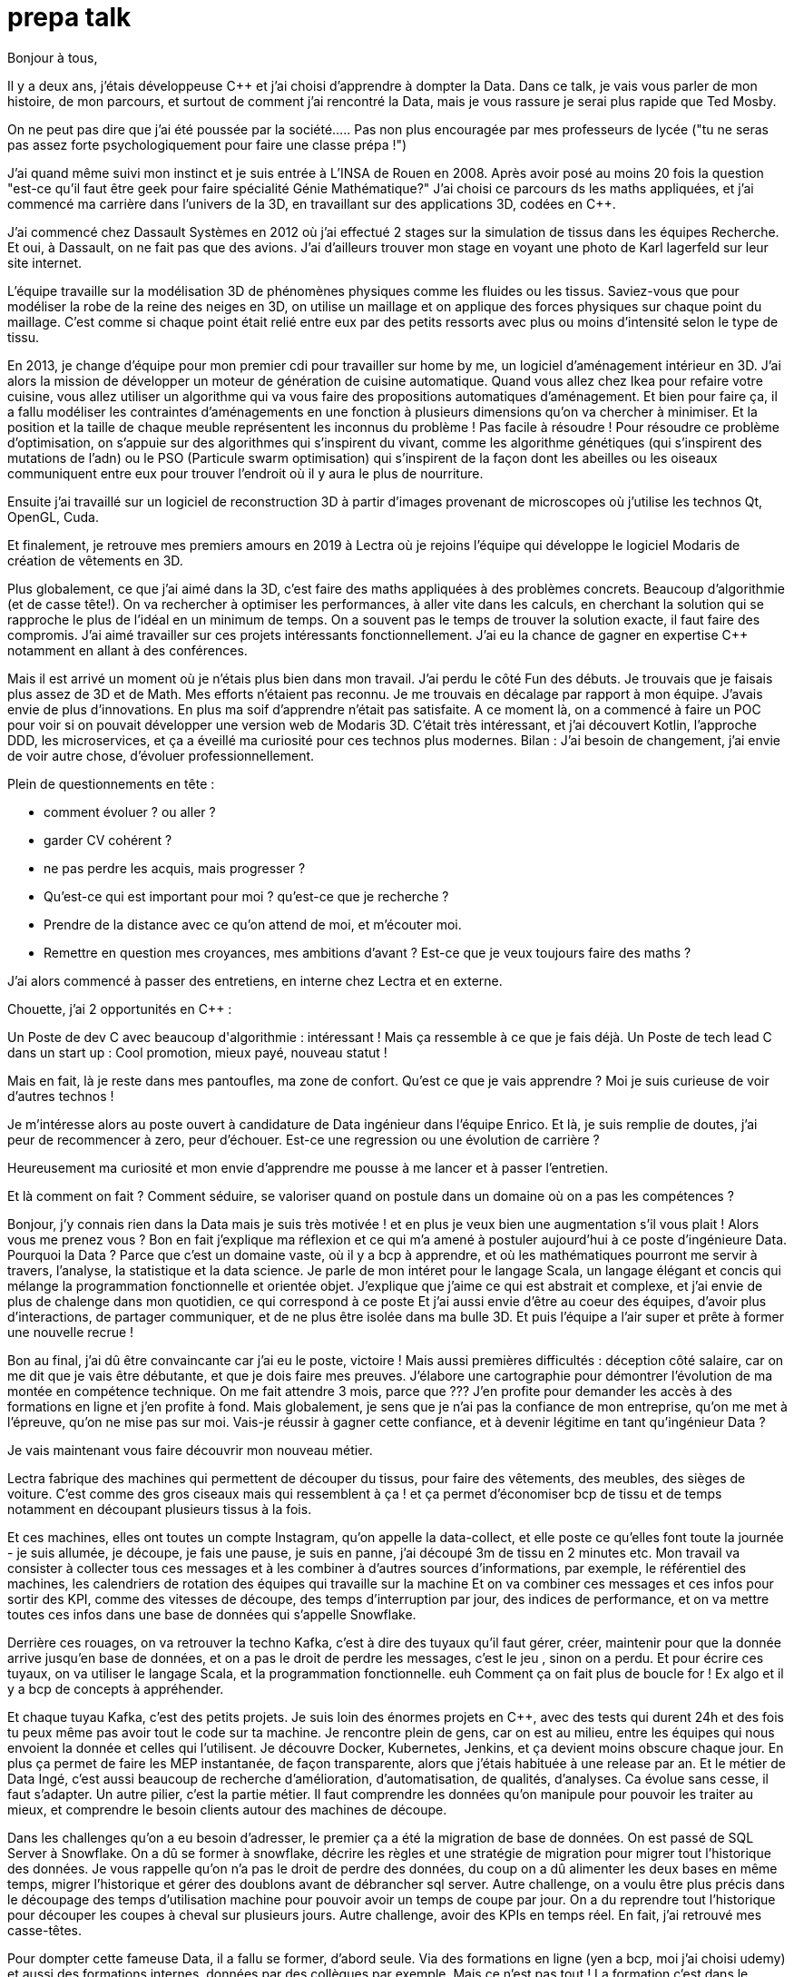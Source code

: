 = prepa talk

Bonjour à tous,

Il y a deux ans, j'étais développeuse C++ et j'ai choisi d'apprendre à dompter la Data.
Dans ce talk, je vais vous parler de mon histoire, de mon parcours, et surtout de comment j'ai rencontré la Data, mais je vous rassure je serai plus rapide que Ted Mosby.

On ne peut pas dire que j'ai été poussée par la société...
.. Pas non plus encouragée par mes professeurs de lycée ("tu ne seras pas assez forte psychologiquement pour faire une classe prépa !")

J'ai quand même suivi mon instinct et je suis entrée à L'INSA de Rouen en 2008.
Après avoir posé au moins 20 fois la question "est-ce qu'il faut être geek pour faire spécialité Génie Mathématique?"
J'ai choisi ce parcours ds les maths appliquées, et j'ai commencé ma carrière dans l'univers de la 3D, en travaillant sur des applications 3D, codées en C++.

J'ai commencé chez Dassault Systèmes en 2012 où j'ai effectué 2 stages sur la simulation de tissus dans les équipes Recherche.
Et oui, à Dassault, on ne fait pas que des avions. J'ai d'ailleurs trouver mon stage en voyant une photo de Karl lagerfeld sur leur site internet.

L'équipe travaille sur la modélisation 3D de phénomènes physiques comme les fluides ou les tissus.
Saviez-vous que pour modéliser la robe de la reine des neiges en 3D,
on utilise un maillage et on applique des forces physiques sur chaque point du maillage.
C'est comme si chaque point était relié entre eux par des petits ressorts avec plus ou moins d'intensité selon le type de tissu.

En 2013, je change d'équipe pour mon premier cdi pour travailler sur home by me, un logiciel d'aménagement intérieur en 3D.
J'ai alors la mission de développer un moteur de génération de cuisine automatique.
Quand vous allez chez Ikea pour refaire votre cuisine, vous allez utiliser un algorithme qui va vous faire des propositions automatiques d'aménagement.
Et bien pour faire ça, il a fallu modéliser les contraintes d'aménagements en une fonction à plusieurs dimensions qu'on va chercher à minimiser.
Et la position et la taille de chaque meuble représentent les inconnus du problème ! Pas facile à résoudre !
Pour résoudre ce problème d'optimisation, on s'appuie sur des algorithmes qui s'inspirent du vivant, comme les algorithme génétiques (qui s'inspirent des mutations de l'adn) ou le PSO (Particule swarm optimisation)
qui s'inspirent de la façon dont les abeilles ou les oiseaux communiquent entre eux pour trouver l'endroit où il y aura le plus de nourriture.


Ensuite j'ai travaillé sur un logiciel de reconstruction 3D à partir d'images provenant de microscopes où j'utilise les technos Qt, OpenGL, Cuda.


Et finalement, je retrouve mes premiers amours en 2019 à Lectra où je rejoins l'équipe qui développe le logiciel Modaris de création de vêtements en 3D.

Plus globalement, ce que j'ai aimé dans la 3D, c'est faire des maths appliquées à des problèmes concrets.
Beaucoup d'algorithmie (et de casse tête!).
On va rechercher à optimiser les performances, à aller vite dans les calculs, en cherchant la solution qui se rapproche le plus de l'idéal en un minimum de temps.
On a souvent pas le temps de trouver la solution exacte, il faut faire des compromis.
J'ai aimé travailler sur ces projets intéressants fonctionnellement. J'ai eu la chance de gagner en expertise C++ notamment en allant à des conférences.



Mais il est arrivé un moment où je n'étais plus bien dans mon travail.
J'ai perdu le côté Fun des débuts. Je trouvais que je faisais plus assez de 3D et de Math.
Mes efforts n'étaient pas reconnu. Je me trouvais en décalage par rapport à mon équipe. J'avais envie de plus d'innovations.
En plus ma soif d'apprendre n'était pas satisfaite. A ce moment là, on a commencé à faire un POC pour voir si on pouvait développer une version web de Modaris 3D.
C'était très intéressant, et j'ai découvert Kotlin, l'approche DDD, les microservices, et ça a éveillé ma curiosité pour ces technos plus modernes.
Bilan : J'ai besoin de changement, j'ai envie de voir autre chose, d'évoluer professionnellement.

Plein de questionnements en tête :

* comment évoluer ? ou aller ?
* garder CV cohérent ?
* ne pas perdre les acquis, mais progresser ?
* Qu'est-ce qui est important pour moi ? qu'est-ce que je recherche ?
* Prendre de la distance avec ce qu'on attend de moi, et m'écouter moi.
* Remettre en question mes croyances, mes ambitions d'avant ? Est-ce que je veux toujours faire des maths ?

J'ai alors commencé à passer des entretiens, en interne chez Lectra et en externe.

Chouette, j'ai 2 opportunités en C++ :

Un Poste de dev C++ avec beaucoup d'algorithmie : intéressant ! Mais ça ressemble à ce que je fais déjà.
Un Poste de tech lead C++ dans un start up : Cool promotion, mieux payé, nouveau statut !

Mais en fait, là je reste dans mes pantoufles, ma zone de confort.
Qu’est ce que je vais apprendre ? Moi je suis curieuse de voir d’autres technos !

Je m'intéresse alors au poste ouvert à candidature de Data ingénieur dans l'équipe Enrico.
Et là, je suis remplie de doutes, j'ai peur de recommencer à zero, peur d'échouer.
Est-ce une regression ou une évolution de carrière ?

Heureusement ma curiosité et mon envie d’apprendre me pousse à me lancer et à passer l'entretien.

Et là comment on fait ? Comment séduire, se valoriser quand on postule dans un domaine où on a pas les compétences ?

Bonjour, j’y connais rien dans la Data mais je suis très motivée !
et en plus je veux bien une augmentation s'il vous plait ! Alors vous me prenez vous ?
Bon en fait j'explique ma réflexion et ce qui m'a amené à postuler aujourd'hui à ce poste d'ingénieure Data.
Pourquoi la Data ? Parce que c'est un domaine vaste, où il y a bcp à apprendre, et où les mathématiques pourront me servir à travers, l'analyse, la statistique et la data science.
Je parle de mon intéret pour le langage Scala, un langage élégant et concis qui mélange la programmation fonctionnelle et orientée objet.
J'explique que j'aime ce qui est abstrait et complexe, et j'ai envie de plus de chalenge dans mon quotidien, ce qui correspond à ce poste
Et j'ai aussi envie d'être au coeur des équipes, d'avoir plus d'interactions, de partager communiquer, et de ne plus être isolée dans ma bulle 3D.
Et puis l'équipe a l'air super et prête à former une nouvelle recrue !

Bon au final, j'ai dû être convaincante car j'ai eu le poste, victoire !
Mais aussi premières difficultés : déception côté salaire, car on me dit que je vais être débutante, et que je dois faire mes preuves.
J'élabore une cartographie pour démontrer l'évolution de ma montée en compétence technique.
On me fait attendre 3 mois, parce que ???
J'en profite pour demander les accès à des formations en ligne et j'en profite à fond.
Mais globalement, je sens que je n'ai pas la confiance de mon entreprise, qu'on me met à l'épreuve, qu'on ne mise pas sur moi.
Vais-je réussir à gagner cette confiance, et à devenir légitime en tant qu'ingénieur Data ?

Je vais maintenant vous faire découvrir mon nouveau métier.

Lectra fabrique des machines qui permettent de découper du tissus, pour faire des vêtements, des meubles, des sièges de voiture.
C'est comme des gros ciseaux mais qui ressemblent à ça ! et ça permet d'économiser bcp de tissu et de temps notamment en découpant plusieurs tissus à la fois.

Et ces machines, elles ont toutes un compte Instagram, qu'on appelle la data-collect, et elle poste ce qu'elles font toute la journée - je suis allumée, je découpe, je fais une pause, je suis  en panne, j'ai découpé 3m de tissu en 2 minutes etc.
Mon travail va consister à collecter tous ces messages et à les combiner à d'autres sources d'informations, par exemple, le référentiel des machines, les calendriers de rotation des équipes qui travaille sur la machine
Et on va combiner ces messages et ces infos pour sortir des KPI, comme des vitesses de découpe, des temps d'interruption par jour, des indices de performance, et on va mettre toutes ces infos dans une base de données qui s'appelle Snowflake.

Derrière ces rouages, on va retrouver la techno Kafka, c'est à dire des tuyaux qu'il faut gérer, créer, maintenir
pour que la donnée arrive jusqu'en base de données, et on a pas le droit de perdre les messages, c'est le jeu , sinon on a perdu.
Et pour écrire ces tuyaux, on va utiliser le langage Scala, et la programmation fonctionnelle. euh Comment ça on fait plus de boucle for !
Ex algo et il y a bcp de concepts à appréhender.

Et chaque tuyau Kafka, c'est des petits projets. Je suis loin des énormes projets en C++, avec des tests qui durent 24h et des
fois tu peux même pas avoir tout le code sur ta machine.
Je rencontre plein de gens, car on est au milieu, entre les équipes qui nous envoient la donnée et celles qui l'utilisent.
Je découvre Docker, Kubernetes, Jenkins, et ça devient moins obscure chaque jour.
En plus ça permet de faire les MEP instantanée, de façon transparente, alors que j'étais habituée à une release par an.
Et le métier de Data Ingé, c'est aussi beaucoup de recherche d'amélioration, d'automatisation, de qualités, d'analyses. Ca évolue sans cesse, il faut s'adapter.
Un autre pilier, c'est la partie métier. Il faut comprendre les données qu'on manipule pour pouvoir les traiter au mieux,
et comprendre le besoin clients autour des machines de découpe.

Dans les challenges qu'on a eu besoin d'adresser, le premier ça a été la migration de base de données.
On est passé de SQL Server à Snowflake. On a dû se former à snowflake, décrire les règles et une stratégie de migration pour migrer tout l'historique des données.
Je vous rappelle qu'on n'a pas le droit de perdre des données, du coup on a dû alimenter les deux bases en même temps, migrer l'historique et gérer des doublons avant de débrancher sql server.
Autre challenge, on a voulu être plus précis dans le découpage des temps d'utilisation machine pour pouvoir avoir un temps de coupe par jour.
On a du reprendre tout l'historique pour découper les coupes à cheval sur plusieurs jours.
Autre challenge, avoir des KPIs en temps réel. En fait, j'ai retrouvé mes casse-têtes.



Pour dompter cette fameuse Data, il a fallu se former, d'abord seule.
Via des formations en ligne (yen a bcp, moi j'ai choisi udemy) et aussi des formations internes, données par des collègues par exemple.
Mais ce n'est pas tout ! La formation c'est dans le quotidien que ça se joue.
Je regardai les commits des collègues tous les soirs pour pouvoir poser des questions lors des revues de code le lendemain.
Oui j'espionnais mes collègues !
Et puis le plus important c'est de se lancer et de se tromper, chercher par soi-même c'est comme ça qu'on apprend.
Ensuite, il faut pas hésiter à donner son avis, bombarder ses collègues de questions, demander de réexpliquer.
Etre relous finalement, mais ça permet aussi de challenger des décisions historiques et de lancer de nouvelles idées.
Et puis partager ce qu'on apprend ça permet de vérifier qu'on a bien tout compris,
alors on a fait un projet d'exemple et d'exercices sur l'API de Kafka Stream et on a fait des ateliers en interne pour
partager avec les autres équipes et leur faire découvrir Kafka.
Et enfin, c'est pas parce qu'on a peu d'expérience qu'on ne peut pas aller chercher de l'info dans les conférences (Kafka Summit, Scala IO, Jug Summer Camp, Mixit, Bdx IO).

Mais la réussite de ma reconversion, je la dois en vérité à mon équipe qui a tout mis en oeuvre pour bien m'accueillir et m'accompagner.
On m'a attribué un parrain qui m'a appris le fonctionnel et Kafka.
Lors des réunions, on écrit le compte rendu en live, on fait des schémas, on fait en sorte que tout le monde repartent avec la même base de connaissance;
On fait du mob, du pair.
On fait des points réguliers de sharing pour partager nos connaissances sur diverses sujets.
Mais l'essentiel c'est que mon équipe m'a soutenu et encouragé dès le début, en me demandant mon avis même quand j'avais pas encore les connaissances.
Ils ont eu confiance en moi et ça m'a permis de m'épanouir et de me sentir à ma place

Mais je ne vais pas vous mentir, malgré cette super équipe bienveillante, je suis passée par beaucoup de haut et de bas.
On va donc parler des doutes et des moments difficiles.


Par exemple il y a certains jours où j'avais ces petites phrases qui tournaient dans ma tête:

* Je me sens nulle, je suis trop un boulet pour l'équipe
* Je rentre de vacances, et là je comprends plus rien, je suis perdue dans le fonctionnel qui a évolué,
je comprends plus certains concepts que je pensais acquis.
* En plus j'ai toujours pas compris c'est quoi une monad en Scala alors que mon collègue Sylvain me l'a expliqué plein de fois,
* et puis finalement est-ce que j'ai pas fait cette reconversion pour rien ?
* est-ce qu'on me considère toujours comme une débutante ?


Bon ça c'est les doutes, et c'est parfois très difficile de faire taire cette petite voix.
On appelle ça aussi le syndrôme de l'imposteur.

Il y a aussi certaines phrases qu'on reçoit de l'extérieur qui décourage

* "ah oui c'est toi la nouvelle QA de l'équipe Enrico?"
* "ça te fait pas peur de travailler qu'avec des gars ?"
* "pourquoi tu as installé ça comme ça, on n'a pas le droit, on va devoir tout refaire maintenant patatipatatajaibesoindemedefoulersurtoi" "c'est avec mon équipe qu'il faut voir"
* "Nous n'avons pas pu satisfaire tes prétentions salariales en vue du contexte économique"
* "ah si t'es prise en tant que speaker c'est parce que t'es une femme"

Pour lutter contre ces doutes, ces incertitudes, ces découragements, il va falloir apprendre à enlever son masque d'imposteur,
et petit à petit ouvrir les yeux sur ce que l'on vaut et sur ce qu'on a accomplie.
Et pour ça, je vous conseille de savourer les petites et grandes victoires :

* Ok, Je viens d'arriver, je connais pas encore bien les technos Data mais je vais moi aussi partager sur ce que je connais : présentation de la 3D, tutos Git, et organisation de team building, animation de rétros. Comme ça j'apporte ma pierre à l'edifice
* Deuxième story sur le même projet kafka stream, c'est bon je connais le code, et je développe la story plus rapidement que la première fois
* Encouragements/compliments de l'équipe : Savoir les accepter.
* Quand on propose des idées pertinentes en réunion.
* Moi aussi je veux être speaker !
* Et finalement, il faut simplement être fière d'être sorti de sa zone de confort.


On se rend compte que la reconversion c'est pas simplement une quete d'apprentissage, de montée en compétence, c'est surtout une quete de légitimité.
On va éprouver et améliorer notre confiance en soi au quotidien
Et on va devoir aussi convaincre les autres que maintenant, on a les compétences, on sait être efficace et autonome, qu'on est force de proposition, et qu'en plus on n'a plus peur de rien :)

On se rend compte qu'avoir un parcours atypique, c'est un gage d'agilité et d'innovation.
En fait, on n'est pas un poids pour l'équipe mais un atout car on va favoriser la diversité des profils de l'équipe, essentielles dans une équipe agile performante.
On pourra pousser l'équipe à se challenger et à changer ses automatismes à travers un nouveau regard parce qu'on n'a pas peur de sortir de sa zone de confort,
On pourra proposer des idées disruptives parce  qu'on a un parcours différent.
Par exemple, je pense qu'avec mon background mathématique, j'ai pu amener à l'équipe plus de rigueur et d'assiduité dans les analyses.
Et aussi, comme je suis attachée à la partie fonctionnelle, j'aime m'interroge sur le besoin client et pourquoi on fait les choses.
En fait, quand on commence, on s'arrête plus, on a encore envie d'apprendre, on est plus motivé et déterminé, c'est devenu un etat d'esprit
Par exemple aujourd'hui, j'ai envie de plus connaitre le métier autour des machines de découpe, et de mieux comprendre les données pour être capables un jour de plus les faire parler, pour de la prédiction ou du conseil à la prise de décision.
On se rend compte qu'on a acquis beaucoup plus que des connaissances techniques, on sait d'autant plus évoluer et s'adapter aux besoins de changement.



Et vous, vous vous lancez ?

Conseils pour se lancer dans une reconversion
Il faut bien choisir son équipe et son chef, car l'environnement de travail va être déterminant dans la réussite de la reconversion.
Si on a un chef qui te dévalorise ça va pas marcher. C'est une question de confiance.
Bien négocier les conditions du poste (salaire, le temps de formation le titre de poste).
Et pourquoi pas se faire financer une formation externe diplomante, surtout si on change complètement de métier.
Accepter de repartir de zero, et que l'apprentissage soit long, de pas tout maitriser.
Avancer petit à petit, un  sujet après l'autre, se booster au quotidien mais sans se décourager
Mettre son égo de côté et rester sincère
Oser les questions bêtes même quand ça parait acquis pour tout le monde


C'est aussi à l'entreprise de faire en sorte d'accueillir ces profils atypiques et favoriser l'inclusion.
Elle doit être ouverte dans les descriptions de poste pour ouvrir la porte à ces profils.
Rappelez vous que qd on est une femme, on est pas poussé à faire un métier tech, et bcp d'entre nous se réorientent au cours de leur carrière.
Est-ce qu'accueillir plus de profil en reconversion, ce ne serait pas amener plus de femmes dans la tech ?
Il faut aussi donner du temps aux équipes pour former les nouveaux et
donner le temps et les moyens aux reconvertis de se former.
Car l'entreprise va comme ça s'enrichir des différences et des expériences de chacun.

Concrètement comment je fais ?
On argumente ses choix honnêtement, on ne cherche pas à se survendre.
On regarde si on peut évoluer en interne, on en discute.
Et on tente de postuler à des jobs qui ne nous correspondent pas exactementà l'intant t, mais dans lesquels on se projette bien.
On fait des vis ma vie dans une autre équipe pour découvrir ce qui se fait ailleurs.
On s'ouvre l'esprit en allant voir des conférences qui ne nous correspondent pas.

Merci beaucoup pour votre attention, j'espère vous avoir apporté des idées et de quoi réfléchir.
N'hésitez pas si vous avez des questions où si vous souhaitez assi partager votre expérience sur le sujet.
Merci !


// Retour de la répèt du 22 juin :
//
//
// Quand je décris la partie 3D, se mettre en mode récit, ou je suis partie, jusqu'à où je suis arrivée, univers de base
// Et plus décrire les 2 univers
//
//
// Etoffer le rôle de l'équipe et la notion de confiance, contribution de chacun (toi/ équipe/ entreprise)
//
// Ajouter des notions de durées dans les étapes : temps de formation, et maintenant où j'en suis, niveau de maîtrise
//
// Donner des exemples d'idées disruptives du quotidien, regard différent
//
// Parler du QR Code
//
// Parler de la légitimité dans l'entretien?
// Parler plus de la confiance en soi
// Syndrôme de l'inposteur
//
// Maîtrise des compétences
// Cartographie des compétences
//
// Agilité à la fin, et pas au milieu des conseils
// Regrouper les conseils et agilité à la fin
//
// capacité d'adaptation (surtout si conf agile) pour produit et façons de travailler
// Etat d'esprit, et pas juste dans le cadre de la reconversion
// Soif d'apprendre, peut etre refaire une reconversion un jour
//
// Bcp plus d'exemples, plus d'humour
//
// A la fin résumer , mettre en avant, 2 -3 phrases
// via la confiance, démonstration de la confiance, développer la confiance en soi, en l'équipe, en l'entreprise
//
// Les clés  => pas seulement pour la reconversion mais en général






